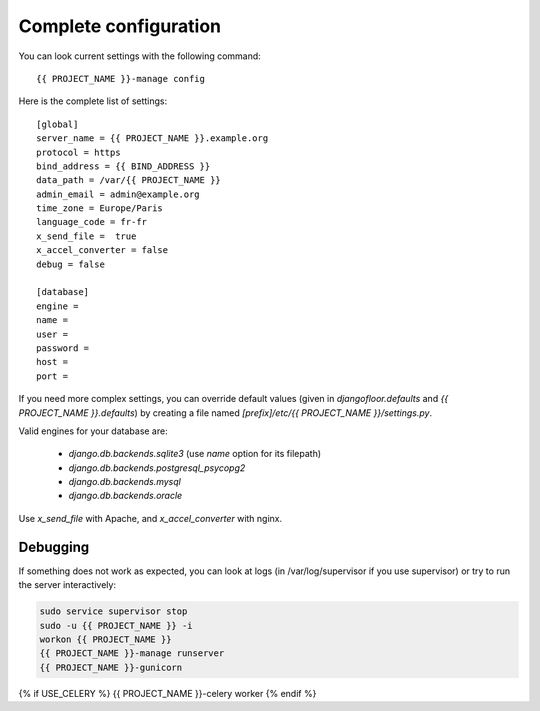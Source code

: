 Complete configuration
======================

You can look current settings with the following command::

    {{ PROJECT_NAME }}-manage config

Here is the complete list of settings::

    [global]
    server_name = {{ PROJECT_NAME }}.example.org
    protocol = https
    bind_address = {{ BIND_ADDRESS }}
    data_path = /var/{{ PROJECT_NAME }}
    admin_email = admin@example.org
    time_zone = Europe/Paris
    language_code = fr-fr
    x_send_file =  true
    x_accel_converter = false
    debug = false

    [database]
    engine =
    name =
    user =
    password =
    host =
    port =

If you need more complex settings, you can override default values (given in `djangofloor.defaults` and
`{{ PROJECT_NAME }}.defaults`) by creating a file named `[prefix]/etc/{{ PROJECT_NAME }}/settings.py`.

Valid engines for your database are:

  - `django.db.backends.sqlite3` (use `name` option for its filepath)
  - `django.db.backends.postgresql_psycopg2`
  - `django.db.backends.mysql`
  - `django.db.backends.oracle`

Use `x_send_file` with Apache, and `x_accel_converter` with nginx.

Debugging
---------

If something does not work as expected, you can look at logs (in /var/log/supervisor if you use supervisor)
or try to run the server interactively:

.. code-block:: bash

  sudo service supervisor stop
  sudo -u {{ PROJECT_NAME }} -i
  workon {{ PROJECT_NAME }}
  {{ PROJECT_NAME }}-manage runserver
  {{ PROJECT_NAME }}-gunicorn
{% if USE_CELERY %}  {{ PROJECT_NAME }}-celery worker
{% endif %}